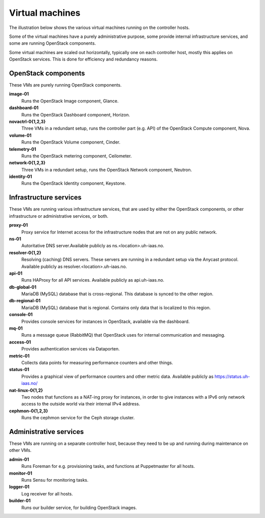 ================
Virtual machines
================

The illustration below shows the various virtual machines running on
the controller hosts.

.. image:: images/controllers-and-nodes.png
   :target: ../_images/controllers-and-nodes.png

Some of the virtual machines have a purely administrative purpose,
some provide internal infrastructure services, and some are running
OpenStack components.

Some virtual machines are scaled out horizontally, typically one on
each controller host, mostly this applies on OpenStack services. This
is done for efficiency and redundancy reasons.

OpenStack components
--------------------

These VMs are purely running OpenStack components.

**image-01**
  Runs the OpenStack Image component, Glance.

**dashboard-01**
  Runs the OpenStack Dashboard component, Horizon.

**novactrl-0{1,2,3}**
  Three VMs in a redundant setup, runs the controller part (e.g. API)
  of the OpenStack Compute component, Nova.

**volume-01**
  Runs the OpenStack Volume component, Cinder.

**telemetry-01**
  Runs the OpenStack metering component, Ceilometer.

**network-0{1,2,3}**
  Three VMs in a redundant setup, runs the OpenStack Network
  component, Neutron.

**identity-01**
  Runs the OpenStack Identity component, Keystone.


Infrastructure services
-----------------------

These VMs are running various infrastructure services, that are used
by either the OpenStack components, or other infrastructure or
administrative services, or both.

**proxy-01**
  Proxy service for Internet access for the infrastructure nodes that
  are not on any public network.

**ns-01**
  Autoritative DNS server.Available publicly as
  ns.<location>.uh-iaas.no.

**resolver-0{1,2}**
  Resolving (caching) DNS servers. These servers are running in a
  redundant setup via the Anycast protocol. Available publicly as
  resolver.<location>.uh-iaas.no.

**api-01**
  Runs HAProxy for all API services. Available publicly as
  api.uh-iaas.no.

**db-global-01**
  MariaDB (MySQL) database that is cross-regional. This database is
  synced to the other region.

**db-regional-01**
  MariaDB (MySQL) database that is regional. Contains only data that
  is localized to this region.

**console-01**
  Provides console services for instances in OpenStack, available via
  the dashboard.

**mq-01**
  Runs a message queue (RabbitMQ) that OpenStack uses for internal
  communication and messaging.

**access-01**
  Provides authentication services via Dataporten.

**metric-01**
  Collects data points for measuring performance counters and other
  things.

**status-01**
  Provides a graphical view of performance counters and other metric
  data. Available publicly as https://status.uh-iaas.no/

**nat-linux-0{1,2}**
  Two nodes that functions as a NAT-ing proxy for instances, in order
  to give instances with a IPv6 only network access to the outside
  world via their internal IPv4 address.

**cephmon-0{1,2,3}**
  Runs the cephmon service for the Ceph storage cluster.


Administrative services
-----------------------

These VMs are running on a separate controller host, because they need
to be up and running during maintenance on other VMs.

**admin-01**
  Runs Foreman for e.g. provisioning tasks, and functions at
  Puppetmaster for all hosts.

**monitor-01**
  Runs Sensu for monitoring tasks.

**logger-01**
  Log receiver for all hosts.

**builder-01**
  Runs our builder service, for building OpenStack images.
